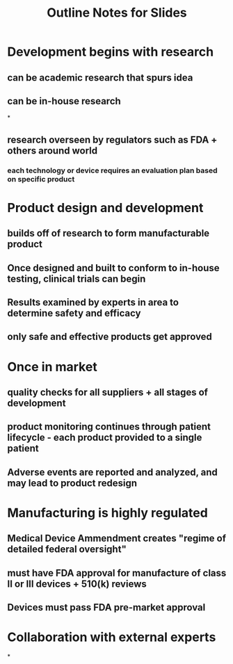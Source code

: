 #+TITLE: Outline Notes for Slides

* Development begins with research
** can be academic research that spurs idea
** can be in-house research
*
** research overseen by regulators such as FDA + others around world
*** each technology or device requires an evaluation plan based on specific product
* Product design and development
** builds off of research to form manufacturable product
** Once designed and built to conform to in-house testing, clinical trials can begin
** Results examined by experts in area to determine safety and efficacy
** only safe and effective products get approved
* Once in market
** quality checks for all suppliers + all stages of development
** product monitoring continues through patient lifecycle - each product provided to a single patient
** Adverse events are reported and analyzed, and may lead to product redesign
* Manufacturing is highly regulated
** Medical Device Ammendment creates "regime of detailed federal oversight"
** must have FDA approval for manufacture of class II or III devices + 510(k) reviews
** Devices must pass FDA pre-market approval
* Collaboration with external experts
*
